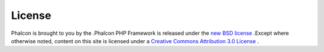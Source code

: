 

License
=======
Phalcon is brought to you by the .Phalcon PHP Framework is released under the  `new BSD license <https://github.com/phalcon/cphalcon/blob/master/docs/LICENSE.md>`_ .Except where otherwise noted, content on this site is licensed under a  `Creative Commons Attribution 3.0 License <http://creativecommons.org/licenses/by/3.0/>`_ .
